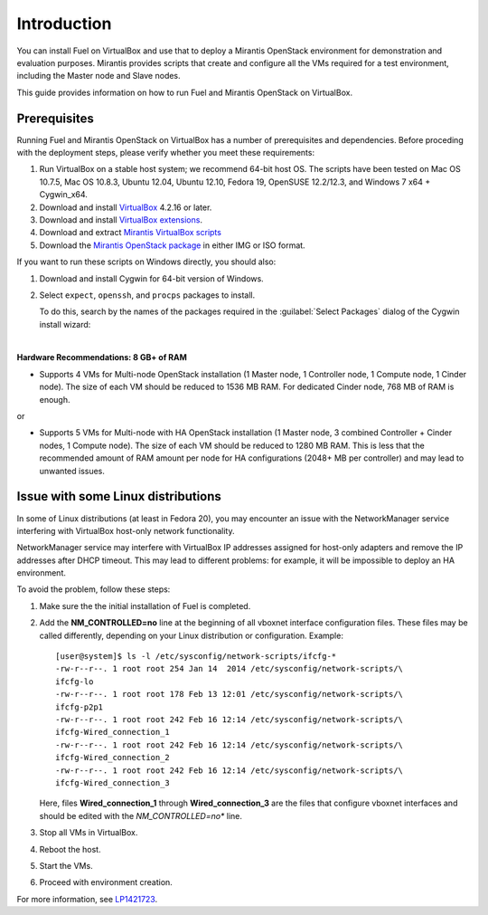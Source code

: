 Introduction
============

You can install Fuel on VirtualBox and use that to deploy a Mirantis
OpenStack environment for demonstration and evaluation purposes.
Mirantis provides scripts that create and configure all the VMs required
for a test environment, including the Master node and Slave nodes.

This guide provides information on how to run Fuel and Mirantis OpenStack
on VirtualBox.


Prerequisites
-------------

Running Fuel and Mirantis OpenStack on VirtualBox has a number of prerequisites
and dependencies. Before proceding with the deployment steps, please
verify whether you meet these requirements:


#. Run VirtualBox on a stable host system; we recommend 64-bit host OS.
   The scripts have been tested on Mac OS 10.7.5, Mac OS 10.8.3,
   Ubuntu 12.04, Ubuntu 12.10, Fedora 19, OpenSUSE 12.2/12.3,
   and Windows 7 x64 + Cygwin_x64.

#. Download and install
   `VirtualBox <https://www.virtualbox.org/wiki/Downloads>`__ 4.2.16 or later.

#. Download and install
   `VirtualBox extensions <https://www.virtualbox.org/wiki/Downloads>`_.

#. Download and extract
   `Mirantis VirtualBox scripts <https://software.mirantis.com/load/6-0-vbox/>`_

#. Download the `Mirantis OpenStack package <https://software.mirantis.com/openstack-downloads/>`_
   in either IMG or ISO format.

If you want to run these scripts on Windows directly, you should also:

#. Download and install Cygwin for 64-bit version of Windows.

#. Select ``expect``, ``openssh``, and ``procps`` packages to install.

   To do this, search by the names of the packages required
   in the :guilabel:`Select Packages` dialog of the Cygwin install wizard:

   .. image:: /_images/Cygwin_setup_select_packages.png
      :align: center

|

**Hardware Recommendations: 8 GB+ of RAM**

* Supports 4 VMs for Multi-node OpenStack installation
  (1 Master node, 1 Controller node, 1 Compute node, 1 Cinder node).
  The size of each VM should be reduced to 1536 MB RAM.
  For dedicated Cinder node, 768 MB of RAM is enough.

or

* Supports 5 VMs for Multi-node with HA OpenStack installation
  (1 Master node, 3 combined Controller + Cinder nodes, 1 Compute node).
  The size of each VM should be reduced to 1280 MB RAM.
  This is less that the recommended amount of RAM amount per node
  for HA configurations (2048+ MB per controller)
  and may lead to unwanted issues.


Issue with some Linux distributions
-----------------------------------

In some of Linux distributions (at least in Fedora 20), you may encounter
an issue with the NetworkManager service interfering with VirtualBox host-only
network functionality.

NetworkManager service may interfere with VirtualBox IP addresses assigned
for host-only adapters and remove the IP addresses after DHCP timeout. This
may lead to different problems: for example, it will be impossible
to deploy an HA environment.

To avoid the problem, follow these steps:

#. Make sure the the initial installation of Fuel is completed.

#. Add the **NM_CONTROLLED=no** line at the beginning of all
   vboxnet interface configuration files.
   These files may be called differently, depending on
   your Linux distribution or configuration.
   Example:

   ::

      [user@system]$ ls -l /etc/sysconfig/network-scripts/ifcfg-*
      -rw-r--r--. 1 root root 254 Jan 14  2014 /etc/sysconfig/network-scripts/\
      ifcfg-lo
      -rw-r--r--. 1 root root 178 Feb 13 12:01 /etc/sysconfig/network-scripts/\
      ifcfg-p2p1
      -rw-r--r--. 1 root root 242 Feb 16 12:14 /etc/sysconfig/network-scripts/\
      ifcfg-Wired_connection_1
      -rw-r--r--. 1 root root 242 Feb 16 12:14 /etc/sysconfig/network-scripts/\
      ifcfg-Wired_connection_2
      -rw-r--r--. 1 root root 242 Feb 16 12:14 /etc/sysconfig/network-scripts/\
      ifcfg-Wired_connection_3

   Here, files **Wired_connection_1** through **Wired_connection_3** are the files
   that configure vboxnet interfaces and should be edited with the *NM_CONTROLLED=no** line.

#. Stop all VMs in VirtualBox.

#. Reboot the host.

#. Start the VMs.

#. Proceed with environment creation.

For more information, see `LP1421723 <https://bugs.launchpad.net/fuel/+bug/1421723>`_.
